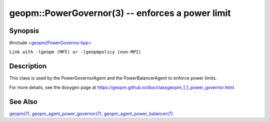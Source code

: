 .. role:: raw-html-m2r(raw)
   :format: html


geopm::PowerGovernor(3) -- enforces a power limit
=================================================






Synopsis
--------

#include `<geopm/PowerGovernor.hpp> <https://github.com/geopm/geopm/blob/dev/src/PowerGovernor.hpp>`_\ 

``Link with -lgeopm (MPI) or -lgeopmpolicy (non-MPI)``

Description
-----------

This class is used by the PowerGovernorAgent and the PowerBalancerAgent
to enforce power limits.

For more details, see the doxygen
page at https://geopm.github.io/dox/classgeopm_1_1_power_governor.html.

See Also
--------

`geopm(7) <geopm.7.html>`_\ ,
`geopm_agent_power_governor(7) <geopm_agent_power_governor.7.html>`_\ ,
`geopm_agent_power_balancer(7) <geopm_agent_power_balancer.7.html>`_
